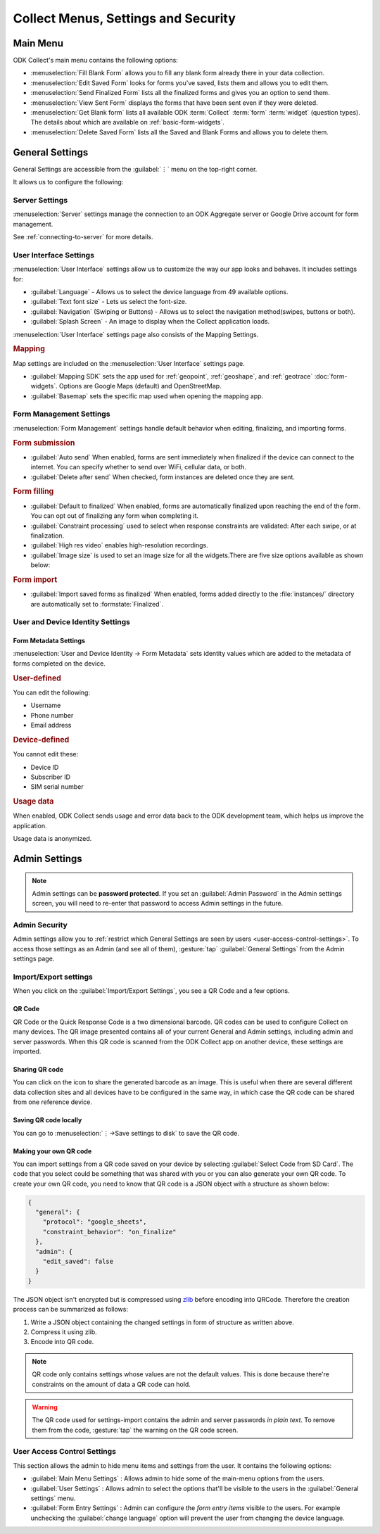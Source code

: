 Collect Menus, Settings and Security
=====================================

.. _main-menu:

Main Menu
-------------

ODK Collect's main menu contains the following options:

.. image:: /img/collect-settings/main-menu.*
  :alt: Main menu of ODK Collect
  :class: device-screen-vertical

- :menuselection:`Fill Blank Form` allows you to fill any blank form already there in your data collection.
- :menuselection:`Edit Saved Form` looks for forms you've saved, lists them and allows you to edit them.
- :menuselection:`Send Finalized Form` lists all the finalized forms and gives you an option to send them.
- :menuselection:`View Sent Form` displays the forms that have been sent even if they were deleted.
- :menuselection:`Get Blank form` lists all available ODK :term:`Collect` :term:`form` :term:`widget` (question types). The details about which are available on :ref:`basic-form-widgets`.
- :menuselection:`Delete Saved Form` lists all the Saved and Blank Forms and allows you to delete them.

.. _general-settings:

General Settings
--------------------

General Settings are accessible from the :guilabel:`⋮` menu on the top-right corner. 

.. image:: /img/collect-settings/general-settings.*
  :alt: General settings
  :class: device-screen-vertical

It allows us to configure the following:

.. _server-settings:

Server Settings
~~~~~~~~~~~~~~~~~

.. image:: /img/collect-settings/server-settings.*
  :alt: Server settings
  :class: device-screen-vertical

:menuselection:`Server` settings manage the connection to an ODK Aggregate server or Google Drive account for form management.

See :ref:`connecting-to-server` for more details.

.. _interface-settings:

User Interface Settings
~~~~~~~~~~~~~~~~~~~~~~~~

.. image:: /img/collect-settings/ui-settings.*
  :alt: User Interface settings
  :class: device-screen-vertical

:menuselection:`User Interface` settings allow us to customize the way our app looks and behaves. It includes settings for:

- :guilabel:`Language` - Allows us to select the device language from 49 available options.
- :guilabel:`Text font size` - Lets us select the font-size.
- :guilabel:`Navigation` (Swiping or Buttons) - Allows us to select the navigation method(swipes, buttons or both).
- :guilabel:`Splash Screen` - An image to display when the Collect application loads.

:menuselection:`User Interface` settings page also consists of the Mapping Settings. 

.. _mapping-settings:

.. rubric:: Mapping

Map settings are included on the :menuselection:`User Interface` settings page.

- :guilabel:`Mapping SDK` sets the app used for :ref:`geopoint`, :ref:`geoshape`, and :ref:`geotrace` :doc:`form-widgets`. Options are Google Maps (default) and OpenStreetMap.
- :guilabel:`Basemap` sets the specific map used when opening the mapping app. 

.. _form-management-settings:

Form Management Settings
~~~~~~~~~~~~~~~~~~~~~~~~~~

.. image:: /img/collect-settings/form-management.png
  :alt: Form Management settings
  :class: device-screen-vertical
  
.. image:: /img/collect-settings/form-management2.png
  :alt: Form Management settings
  :class: device-screen-vertical


:menuselection:`Form Management` settings handle default behavior when editing, finalizing, and importing forms.

.. rubric:: Form submission

- :guilabel:`Auto send` When enabled, forms are sent immediately when finalized if the device can connect to the internet. You can specify whether to send over WiFi, cellular data, or both.
- :guilabel:`Delete after send` When checked, form instances are deleted once they are sent.

.. rubric:: Form filling

- :guilabel:`Default to finalized` When enabled, forms are automatically finalized upon reaching the end of the form. You can opt out of finalizing any form when completing it.
- :guilabel:`Constraint processing` used to select when response constraints are validated: After each swipe, or at finalization.
- :guilabel:`High res video` enables high-resolution recordings.
- :guilabel:`Image size` is used to set an image size for all the widgets.There are five size options available as shown below:

.. image:: /img/collect-settings/image-settings.png
  :alt: Image settings 
  :class: device-screen-vertical

.. versionadded:: 1.11.0*
   :guilabel:`Image size` feature will be added in *Collect v1.11.0* (upcoming release).
  

.. rubric:: Form import

- :guilabel:`Import saved forms as finalized` When enabled, forms added directly to the :file:`instances/` directory are automatically set to :formstate:`Finalized`.

.. _id-settings:

User and Device Identity Settings
~~~~~~~~~~~~~~~~~~~~~~~~~~~~~~~~~~~~~

.. image:: /img/collect-settings/und-settings.*
  :alt: User and Device Identity Settings
  :class: device-screen-vertical

.. _form-metadata-settings:

Form Metadata Settings
""""""""""""""""""""""""

:menuselection:`User and Device Identity -> Form Metadata` sets identity values which are added to the metadata of forms completed on the device.

.. rubric:: User-defined

You can edit the following:

- Username
- Phone number
- Email address

.. rubric:: Device-defined

You cannot edit these:

- Device ID
- Subscriber ID
- SIM serial number

.. _usage-data-setting:

.. rubric:: Usage data

When enabled, ODK Collect sends usage and error data back to the ODK development team, which helps us improve the application.

Usage data is anonymized.

.. _admin-settings:

Admin Settings
-----------------

.. note::
  Admin settings can be **password protected**. If you set an :guilabel:`Admin Password` in the Admin settings screen, you will need to re-enter that password to access Admin settings in the future.

.. image:: /img/collect-settings/admin-settings.*
  :alt: Admin settings menu
  :class: device-screen-vertical
.. _admin-security:

Admin Security
~~~~~~~~~~~~~~~~

Admin settings allow you to :ref:`restrict which General Settings are seen by users <user-access-control-settings>`. To access those settings as an Admin (and see all of them), :gesture:`tap` :guilabel:`General Settings` from the Admin settings page.

.. _import-export-settings:

Import/Export settings
~~~~~~~~~~~~~~~~~~~~~~~~~~

When you click on the :guilabel:`Import/Export Settings`, you see a QR Code and a few options. 

.. image:: /img/collect-settings/import-settings.*
  :alt: Import/export settings menu of ODK Collect
  :class: device-screen-vertical

QR Code
""""""""

QR Code or the Quick Response Code is a two dimensional barcode. QR codes can be used to configure Collect on many devices. The QR image presented contains all of your current General and Admin settings, including admin and server passwords. When this QR code is scanned from the ODK Collect app on another device, these settings are imported.

Sharing QR code
""""""""""""""""

You can click on the |share| icon to share the generated barcode as an image. This is useful when there are several different data collection sites and all devices have to be configured in the same way, in which case the QR code can be shared from one reference device. 

.. |share| image:: /img/collect-settings/share-icon.*
             :alt: Share icon for sharing the QR code. 

Saving QR code locally
""""""""""""""""""""""""

You can go to :menuselection:`⋮->Save settings to disk` to save the QR code.  

Making your own QR code
""""""""""""""""""""""""""

You can import settings from a QR code saved on your device by selecting :guilabel:`Select Code from SD Card`. The code that you select could be something that was shared with you or you can also generate your own QR code. To create your own QR code, you need to know that QR code is a JSON object with a structure as shown below:

.. code-block:: JSON

  {
    "general": {
      "protocol": "google_sheets",
      "constraint_behavior": "on_finalize"
    },
    "admin": {
      "edit_saved": false
    }
  }

The JSON object isn't encrypted but is compressed using `zlib <https://en.wikipedia.org/wiki/Zlib>`_ before encoding into QRCode. Therefore the creation process can be summarized as follows:

1) Write a JSON object containing the changed settings in form of structure as written above. 
2) Compress it using zlib.
3) Encode into QR code. 

.. note::
  QR code only contains settings whose values are not the default values. This is done because there're constraints on the amount of data a QR code can hold.

.. warning:: 
  The QR code used for settings-import contains the admin and server passwords *in plain text*. To remove them from the code, :gesture:`tap` the warning on the QR code screen.

.. _user-access-control-settings:

User Access Control Settings
~~~~~~~~~~~~~~~~~~~~~~~~~~~~~~

This section allows the admin to hide menu items and settings from the user. It contains the following options:

- :guilabel:`Main Menu Settings` : Allows admin to hide some of the main-menu options from the users.
- :guilabel:`User Settings` : Allows admin to select the options that'll be visible to the users in the :guilabel:`General settings` menu.
- :guilabel:`Form Entry Settings` : Admin can configure the `form entry items` visible to the users. For example unchecking the :guilabel:`change language` option will prevent the user from changing the device language.
